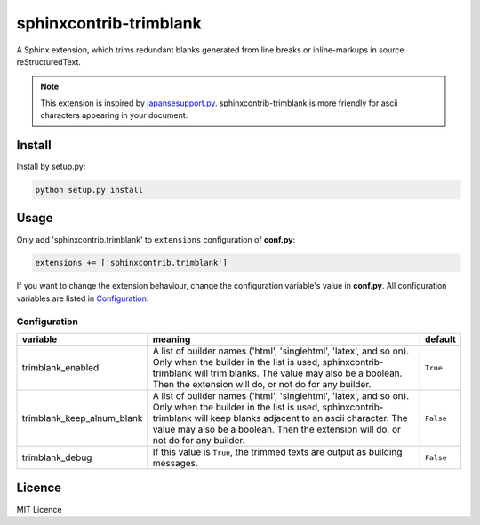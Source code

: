 #######################
sphinxcontrib-trimblank
#######################

.. image:: https://travis-ci.org/amedama41/sphinxcontrib-trimblank.svg?branch=master
   :target: https://travis-ci.org/amedama41/sphinxcontrib-trimblank

A Sphinx extension, which trims redundant blanks generated from
line breaks or inline-markups in source reStructuredText.

.. note::

   This extension is inspired by `japansesupport.py`_.
   sphinxcontrib-trimblank is more friendly for ascii characters appearing
   in your document.

.. _`japansesupport.py`: https://bitbucket.org/sphinxjp/goodies/raw/86cd22393f6d707fa7fe394b47cd0db4e1968e2f/exts/japanesesupport/japanesesupport.py

*******
Install
*******

Install by setup.py:

.. code:: sh

   python setup.py install

*****
Usage
*****

Only add 'sphinxcontrib.trimblank' to ``extensions`` configuration of **conf.py**:

.. code:: python

   extensions += ['sphinxcontrib.trimblank']

If you want to change the extension behaviour, change the configuration variable's value in **conf.py**.
All configuration variables are listed in `Configuration`_.

Configuration
=============

.. list-table::
   :header-rows: 1

   * - variable
     - meaning
     - default
   * - trimblank_enabled
     - A list of builder names ('html', 'singlehtml', 'latex', and so on).
       Only when the builder in the list is used, sphinxcontrib-trimblank will
       trim blanks.
       The value may also be a boolean. Then the extension will do, or not do
       for any builder.
     - ``True``
   * - trimblank_keep_alnum_blank
     - A list of builder names ('html', 'singlehtml', 'latex', and so on).
       Only when the builder in the list is used, sphinxcontrib-trimblank will
       keep blanks adjacent to an ascii character.
       The value may also be a boolean. Then the extension will do, or not do
       for any builder.
     - ``False``
   * - trimblank_debug
     - If this value is ``True``, the trimmed texts are output as building messages.
     - ``False``

*******
Licence
*******

MIT Licence

